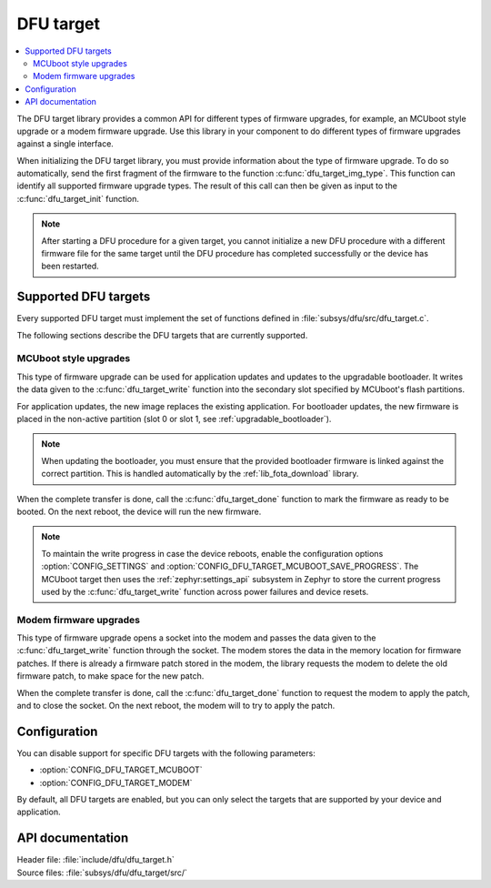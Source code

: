.. _lib_dfu_target:

DFU target
##########

.. contents::
   :local:
   :depth: 2

The DFU target library provides a common API for different types of firmware upgrades, for example, an MCUboot style upgrade or a modem firmware upgrade.
Use this library in your component to do different types of firmware upgrades against a single interface.

When initializing the DFU target library, you must provide information about the type of firmware upgrade.
To do so automatically, send the first fragment of the firmware to the function :c:func:`dfu_target_img_type`.
This function can identify all supported firmware upgrade types.
The result of this call can then be given as input to the :c:func:`dfu_target_init` function.


.. note::
   After starting a DFU procedure for a given target, you cannot initialize a new DFU procedure with a different firmware file for the same target until the DFU procedure has completed successfully or the device has been restarted.


Supported DFU targets
*********************

Every supported DFU target must implement the set of functions defined in :file:`subsys/dfu/src/dfu_target.c`.

The following sections describe the DFU targets that are currently supported.

MCUboot style upgrades
======================

This type of firmware upgrade can be used for application updates and updates to the upgradable bootloader.
It writes the data given to the :c:func:`dfu_target_write` function into the secondary slot specified by MCUboot's flash partitions.

For application updates, the new image replaces the existing application.
For bootloader updates, the new firmware is placed in the non-active partition (slot 0 or slot 1, see :ref:`upgradable_bootloader`).

.. note::
   When updating the bootloader, you must ensure that the provided bootloader firmware is linked against the correct partition.
   This is handled automatically by the :ref:`lib_fota_download` library.

When the complete transfer is done, call the :c:func:`dfu_target_done` function to mark the firmware as ready to be booted.
On the next reboot, the device will run the new firmware.

.. note::
   To maintain the write progress in case the device reboots, enable the configuration options :option:`CONFIG_SETTINGS` and :option:`CONFIG_DFU_TARGET_MCUBOOT_SAVE_PROGRESS`.
   The MCUboot target then uses the :ref:`zephyr:settings_api` subsystem in Zephyr to store the current progress used by the :c:func:`dfu_target_write` function across power failures and device resets.


Modem firmware upgrades
=======================

This type of firmware upgrade opens a socket into the modem and passes the data given to the :c:func:`dfu_target_write` function through the socket.
The modem stores the data in the memory location for firmware patches.
If there is already a firmware patch stored in the modem, the library requests the modem to delete the old firmware patch, to make space for the new patch.

When the complete transfer is done, call the :c:func:`dfu_target_done` function to request the modem to apply the patch, and to close the socket.
On the next reboot, the modem will to try to apply the patch.


Configuration
*************

You can disable support for specific DFU targets with the following parameters:

* :option:`CONFIG_DFU_TARGET_MCUBOOT`
* :option:`CONFIG_DFU_TARGET_MODEM`

By default, all DFU targets are enabled, but you can only select the targets that are supported by your device and application.


API documentation
*****************

| Header file: :file:`include/dfu/dfu_target.h`
| Source files: :file:`subsys/dfu/dfu_target/src/`

.. doxygengroup:: dfu_target
   :project: nrf
   :members:
